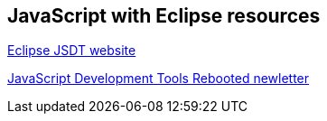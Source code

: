 == JavaScript with Eclipse resources

https://eclipse.org/webtools/jsdt/[Eclipse JSDT website]

https://www.eclipse.org/community/eclipse_newsletter/2016/may/[JavaScript Development Tools Rebooted newletter]

